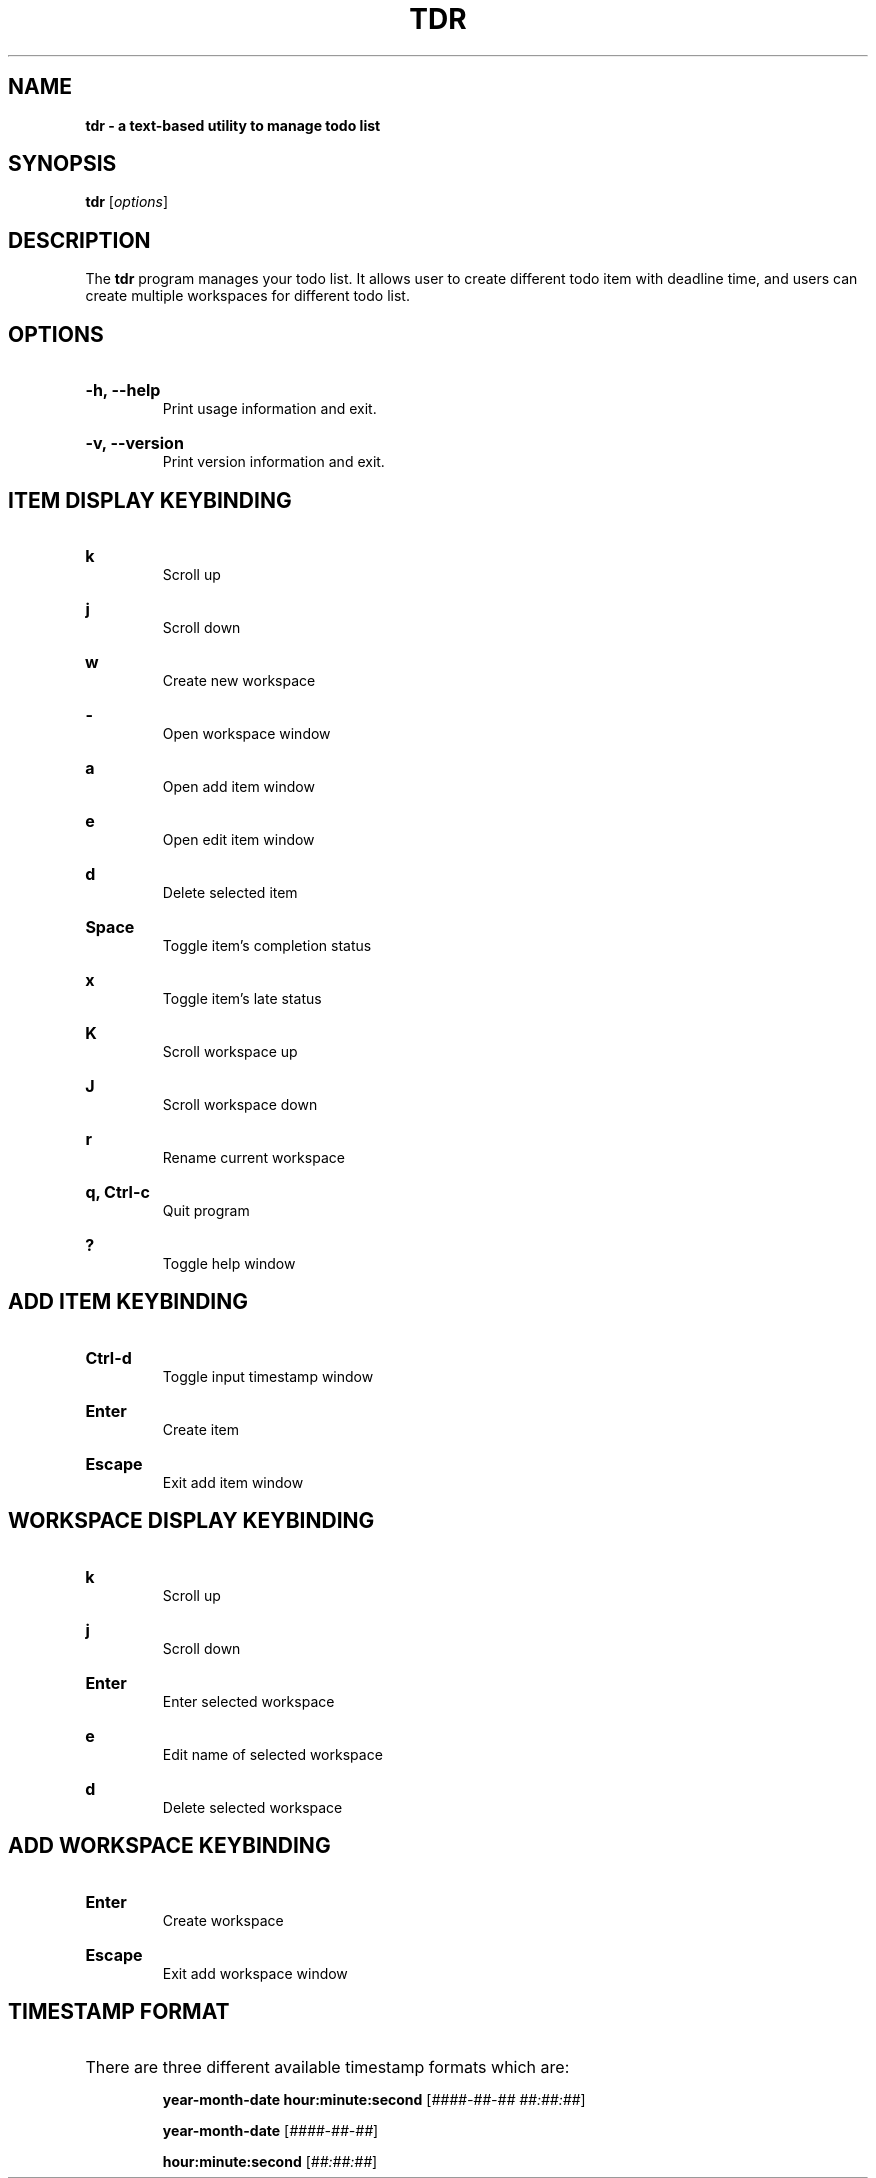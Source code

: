 .TH "TDR" "1" "" "tdr 1.3.1" "tdr"

.SH NAME
.B tdr - a text-based utility to manage todo list

.SH SYNOPSIS
\fBtdr\fR [\fIoptions\fR]

.SH DESCRIPTION
The \fBtdr\fR program manages your todo list. It allows user to create
different todo item with deadline time, and users can create multiple
workspaces for different todo list.

.SH OPTIONS

.HP
\fB-h, --help\fR
.br
Print usage information and exit.

.HP
\fB-v, --version\fR
.br
Print version information and exit.

.SH ITEM DISPLAY KEYBINDING

.HP
\fBk\fR
.br
Scroll up

.HP
\fBj\fR
.br
Scroll down

.HP
\fBw\fR
.br
Create new workspace

.HP
\fB-\fR
.br
Open workspace window

.HP
\fBa\fR
.br
Open add item window

.HP
\fBe\fR
.br
Open edit item window

.HP
\fBd\fR
.br
Delete selected item

.HP
\fBSpace\fR
.br
Toggle item's completion status

.HP
\fBx\fR
.br
Toggle item's late status

.HP
\fBK\fR
.br
Scroll workspace up

.HP
\fBJ\fR
.br
Scroll workspace down

.HP
\fBr\fR
.br
Rename current workspace

.HP
\fBq, Ctrl-c\fR
.br
Quit program

.HP
\fB?\fR
.br
Toggle help window

.SH ADD ITEM KEYBINDING

.HP
\fBCtrl-d\fR
.br
Toggle input timestamp window

.HP
\fBEnter\fR
.br
Create item

.HP
\fBEscape\fR
.br
Exit add item window

.SH WORKSPACE DISPLAY KEYBINDING

.HP
\fBk\fR
.br
Scroll up

.HP
\fBj\fR
.br
Scroll down

.HP
\fBEnter\fR
.br
Enter selected workspace

.HP
\fBe\fR
.br
Edit name of selected workspace

.HP
\fBd\fR
.br
Delete selected workspace

.SH ADD WORKSPACE KEYBINDING

.HP
\fBEnter\fR
.br
Create workspace

.HP
\fBEscape\fR
.br
Exit add workspace window

.SH TIMESTAMP FORMAT

.HP
There are three different available timestamp formats which are:

.It
\fByear-month-date hour:minute:second\fR  [\fI####-##-## ##:##:##\fR]

.It
\fByear-month-date\fR  [\fI####-##-##\fR]

.It
\fBhour:minute:second\fR  [\fI##:##:##\fR]
